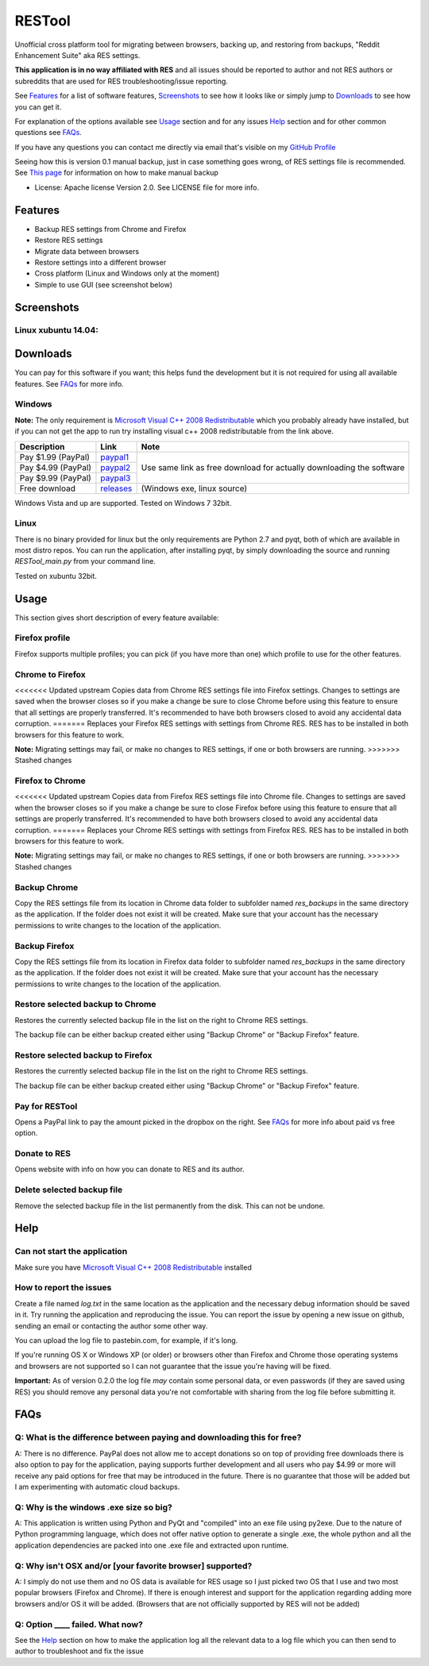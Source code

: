 =======
RESTool
=======


Unofficial cross platform tool for migrating between browsers, backing up, and restoring from backups,
"Reddit Enhancement Suite" aka RES settings.

**This application is in no way affiliated with RES** and all issues should be reported to author and not RES authors
or subreddits that are used for RES troubleshooting/issue reporting.

See Features_ for a list of software features, Screenshots_ to see how it looks like or
simply jump to Downloads_ to see how you can get it.

For explanation of the options available see Usage_ section and for any issues Help_ section
and for other common questions see FAQs_.

If you have any questions you can contact me directly via email that's visible on
my `GitHub Profile <https://github.com/Nikola-K>`_

Seeing how this is version 0.1 manual backup, just in case something goes wrong, of RES settings file is recommended.
See `This page <https://www.reddit.com/r/Enhancement/wiki/backing_up_res_settings>`_ for information on
how to make manual backup

* License: Apache license Version 2.0. See LICENSE file for more info.

Features
========

* Backup RES settings from Chrome and Firefox

* Restore RES settings

* Migrate data between browsers

* Restore settings into a different browser

* Cross platform (Linux and Windows only at the moment)

* Simple to use GUI (see screenshot below)

Screenshots
===========

Linux xubuntu 14.04:
--------------------

.. image :: docs/0.1.0dev_linux.png


Downloads
=========

You can pay for this software if you want; this helps fund the development
but it is not required for using all available features. See FAQs_ for more info.

Windows
-------

**Note:** The only requirement is `Microsoft Visual C++ 2008 Redistributable <http://www.microsoft.com/en-us/download/details.aspx?id=29>`_
which you probably already have installed, but if you can not get the app to run
try installing visual c++ 2008 redistributable from the link above.


+--------------------+-------------+------------------------------+
| Description        | Link        | Note                         |
+====================+=============+==============================+
| Pay $1.99 (PayPal) | paypal1_    | Use same link as             |
+--------------------+-------------+ free download                |
| Pay $4.99 (PayPal) | paypal2_    | for actually downloading     |
+--------------------+-------------+ the software                 |
| Pay $9.99 (PayPal) | paypal3_    |                              |
+--------------------+-------------+------------------------------+
| Free download      | releases_   |  (Windows exe, linux source) |
+--------------------+-------------+------------------------------+


.. _paypal1: https://www.paypal.com/cgi-bin/webscr?cmd=_s-xclick&hosted_button_id=QL25GUJ62G6UL

.. _paypal2: https://www.paypal.com/cgi-bin/webscr?cmd=_s-xclick&hosted_button_id=3TSJ7LSD5F8LG

.. _paypal3: https://www.paypal.com/cgi-bin/webscr?cmd=_s-xclick&hosted_button_id=BXPXJB2QUDSY2

.. _releases: https://github.com/Nikola-K/RESTool/releases

Windows Vista and up are supported. Tested on Windows 7 32bit.

Linux
-----

There is no binary provided for linux but the only requirements are Python 2.7 and pyqt, both of which
are available in most distro repos. You can run the application, after installing pyqt, by simply downloading
the source and running `RESTool_main.py` from your command line.

Tested on xubuntu 32bit.

Usage
=====

This section gives short description of every feature available:

Firefox profile
---------------

Firefox supports multiple profiles; you can pick (if you have more than one) which profile to use for
the other features.

Chrome to Firefox
-----------------

<<<<<<< Updated upstream
Copies data from Chrome RES settings file into Firefox settings. Changes to settings are saved when the browser closes
so if you make a change be sure to close Chrome before using this feature to ensure that all settings are
properly transferred. It's recommended to have both browsers closed to avoid any accidental data corruption.
=======
Replaces your Firefox RES settings with settings from Chrome RES. RES has to be installed in both browsers for this feature to work.

**Note:** Migrating settings may fail, or make no changes to RES settings, if one or both browsers are running.
>>>>>>> Stashed changes

Firefox to Chrome
-----------------

<<<<<<< Updated upstream
Copies data from Firefox RES settings file into Chrome file. Changes to settings are saved when the browser closes
so if you make a change be sure to close Firefox before using this feature to ensure that all settings are
properly transferred. It's recommended to have both browsers closed to avoid any accidental data corruption.
=======
Replaces your Chrome RES settings with settings from Firefox RES.  RES has to be installed in both browsers for this feature to work.

**Note:** Migrating settings may fail, or make no changes to RES settings, if one or both browsers are running.
>>>>>>> Stashed changes

Backup Chrome
-------------

Copy the RES settings file from its location in Chrome data folder to subfolder named `res_backups` in the same
directory as the application. If the folder does not exist it will be created. Make sure that your account has the
necessary permissions to write changes to the location of the application.

Backup Firefox
--------------

Copy the RES settings file from its location in Firefox data folder to subfolder named `res_backups` in the same
directory as the application. If the folder does not exist it will be created. Make sure that your account has the
necessary permissions to write changes to the location of the application.

Restore selected backup to Chrome
---------------------------------

Restores the currently selected backup file in the list on the right to Chrome RES settings.

The backup file can be either backup created either using "Backup Chrome" or "Backup Firefox" feature.

Restore selected backup to Firefox
----------------------------------

Restores the currently selected backup file in the list on the right to Chrome RES settings.

The backup file can be either backup created either using "Backup Chrome" or "Backup Firefox" feature.

Pay for RESTool
---------------

Opens a PayPal link to pay the amount picked in the dropbox on the right. See FAQs_ for more info about
paid vs free option.

Donate to RES
-------------

Opens website with info on how you can donate to RES and its author.

Delete selected backup file
---------------------------

Remove the selected backup file in the list permanently from the disk. This can not be undone.


Help
====

Can not start the application
-----------------------------

Make sure you have `Microsoft Visual C++ 2008 Redistributable <http://www.microsoft.com/en-us/download/details.aspx?id=29>`_ installed

How to report the issues
------------------------

Create a file named `log.txt` in the same location as the application and the necessary debug information should be
saved in it. Try running the application and reproducing the issue. You can report the issue by opening a new issue
on github, sending an email or contacting the author some other way.

You can upload the log file to pastebin.com, for example, if it's long.

If you're running OS X or Windows XP (or older) or browsers other than Firefox and Chrome
those operating systems and browsers are not supported so I can not guarantee that the issue you're having
will be fixed.

**Important:** As of version 0.2.0 the log file *may* contain some personal data, or even passwords (if they are saved using RES) you should remove any personal data you're not comfortable with sharing from the log file before submitting it.


FAQs
====

Q: What is the difference between paying and downloading this for free?
-----------------------------------------------------------------------

A: There is no difference. PayPal does not allow me to accept donations so on top of providing free downloads
there is also option to pay for the application, paying supports further development and all users who pay $4.99 or more
will receive any paid options for free that may be introduced in the future. There is no guarantee that those
will be added but I am experimenting with automatic cloud backups.

Q: Why is the windows .exe size so big?
---------------------------------------

A: This application is written using Python and PyQt and "compiled" into an exe file using py2exe.
Due to the nature of Python programming language, which does not offer native option to generate a single .exe,
the whole python and all the application dependencies are packed into one .exe file and extracted upon runtime.

Q: Why isn't OSX and/or [your favorite browser] supported?
----------------------------------------------------------

A: I simply do not use them and no OS data is available for RES usage so I just picked two OS that I use and two
most popular browsers (Firefox and Chrome). If there is enough interest and support for the application regarding
adding more browsers and/or OS it will be added.
(Browsers that are not officially supported by RES will not be added)

Q: Option ____ failed. What now?
--------------------------------

See the Help_ section on how to make the application log all the relevant data to a log file which you can then send to author to troubleshoot and fix the issue
